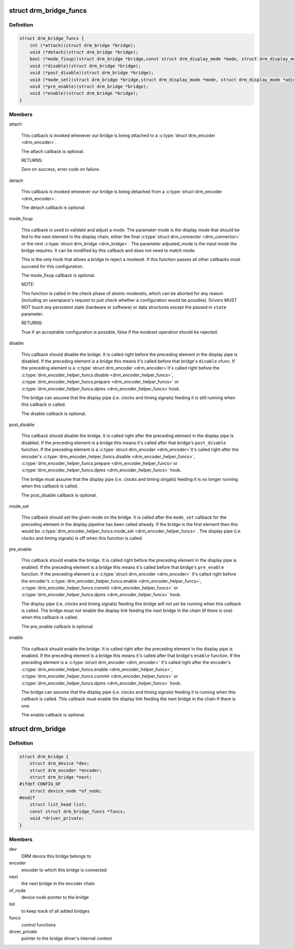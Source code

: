 .. -*- coding: utf-8; mode: rst -*-
.. src-file: include/drm/drm_bridge.h

.. _`drm_bridge_funcs`:

struct drm_bridge_funcs
=======================

.. c:type:: struct drm_bridge_funcs

    drm_bridge control functions

.. _`drm_bridge_funcs.definition`:

Definition
----------

.. code-block:: c

    struct drm_bridge_funcs {
        int (*attach)(struct drm_bridge *bridge);
        void (*detach)(struct drm_bridge *bridge);
        bool (*mode_fixup)(struct drm_bridge *bridge,const struct drm_display_mode *mode, struct drm_display_mode *adjusted_mode);
        void (*disable)(struct drm_bridge *bridge);
        void (*post_disable)(struct drm_bridge *bridge);
        void (*mode_set)(struct drm_bridge *bridge,struct drm_display_mode *mode, struct drm_display_mode *adjusted_mode);
        void (*pre_enable)(struct drm_bridge *bridge);
        void (*enable)(struct drm_bridge *bridge);
    }

.. _`drm_bridge_funcs.members`:

Members
-------

attach

    This callback is invoked whenever our bridge is being attached to a
    \ :c:type:`struct drm_encoder <drm_encoder>`\ .

    The attach callback is optional.

    RETURNS:

    Zero on success, error code on failure.

detach

    This callback is invoked whenever our bridge is being detached from a
    \ :c:type:`struct drm_encoder <drm_encoder>`\ .

    The detach callback is optional.

mode_fixup

    This callback is used to validate and adjust a mode. The paramater
    mode is the display mode that should be fed to the next element in
    the display chain, either the final \ :c:type:`struct drm_connector <drm_connector>`\  or the next
    \ :c:type:`struct drm_bridge <drm_bridge>`\ . The parameter adjusted_mode is the input mode the bridge
    requires. It can be modified by this callback and does not need to
    match mode.

    This is the only hook that allows a bridge to reject a modeset. If
    this function passes all other callbacks must succeed for this
    configuration.

    The mode_fixup callback is optional.

    NOTE:

    This function is called in the check phase of atomic modesets, which
    can be aborted for any reason (including on userspace's request to
    just check whether a configuration would be possible). Drivers MUST
    NOT touch any persistent state (hardware or software) or data
    structures except the passed in \ ``state``\  parameter.

    RETURNS:

    True if an acceptable configuration is possible, false if the modeset
    operation should be rejected.

disable

    This callback should disable the bridge. It is called right before
    the preceding element in the display pipe is disabled. If the
    preceding element is a bridge this means it's called before that
    bridge's \ ``disable``\  vfunc. If the preceding element is a \ :c:type:`struct drm_encoder <drm_encoder>`\ 
    it's called right before the \ :c:type:`drm_encoder_helper_funcs.disable <drm_encoder_helper_funcs>`\ ,
    \ :c:type:`drm_encoder_helper_funcs.prepare <drm_encoder_helper_funcs>`\  or \ :c:type:`drm_encoder_helper_funcs.dpms <drm_encoder_helper_funcs>`\ 
    hook.

    The bridge can assume that the display pipe (i.e. clocks and timing
    signals) feeding it is still running when this callback is called.

    The disable callback is optional.

post_disable

    This callback should disable the bridge. It is called right after the
    preceding element in the display pipe is disabled. If the preceding
    element is a bridge this means it's called after that bridge's
    \ ``post_disable``\  function. If the preceding element is a \ :c:type:`struct drm_encoder <drm_encoder>`\ 
    it's called right after the encoder's
    \ :c:type:`drm_encoder_helper_funcs.disable <drm_encoder_helper_funcs>`\ , \ :c:type:`drm_encoder_helper_funcs.prepare <drm_encoder_helper_funcs>`\ 
    or \ :c:type:`drm_encoder_helper_funcs.dpms <drm_encoder_helper_funcs>`\  hook.

    The bridge must assume that the display pipe (i.e. clocks and timing
    singals) feeding it is no longer running when this callback is
    called.

    The post_disable callback is optional.

mode_set

    This callback should set the given mode on the bridge. It is called
    after the \ ``mode_set``\  callback for the preceding element in the display
    pipeline has been called already. If the bridge is the first element
    then this would be \ :c:type:`drm_encoder_helper_funcs.mode_set <drm_encoder_helper_funcs>`\ . The display
    pipe (i.e.  clocks and timing signals) is off when this function is
    called.

pre_enable

    This callback should enable the bridge. It is called right before
    the preceding element in the display pipe is enabled. If the
    preceding element is a bridge this means it's called before that
    bridge's \ ``pre_enable``\  function. If the preceding element is a
    \ :c:type:`struct drm_encoder <drm_encoder>`\  it's called right before the encoder's
    \ :c:type:`drm_encoder_helper_funcs.enable <drm_encoder_helper_funcs>`\ , \ :c:type:`drm_encoder_helper_funcs.commit <drm_encoder_helper_funcs>`\  or
    \ :c:type:`drm_encoder_helper_funcs.dpms <drm_encoder_helper_funcs>`\  hook.

    The display pipe (i.e. clocks and timing signals) feeding this bridge
    will not yet be running when this callback is called. The bridge must
    not enable the display link feeding the next bridge in the chain (if
    there is one) when this callback is called.

    The pre_enable callback is optional.

enable

    This callback should enable the bridge. It is called right after
    the preceding element in the display pipe is enabled. If the
    preceding element is a bridge this means it's called after that
    bridge's \ ``enable``\  function. If the preceding element is a
    \ :c:type:`struct drm_encoder <drm_encoder>`\  it's called right after the encoder's
    \ :c:type:`drm_encoder_helper_funcs.enable <drm_encoder_helper_funcs>`\ , \ :c:type:`drm_encoder_helper_funcs.commit <drm_encoder_helper_funcs>`\  or
    \ :c:type:`drm_encoder_helper_funcs.dpms <drm_encoder_helper_funcs>`\  hook.

    The bridge can assume that the display pipe (i.e. clocks and timing
    signals) feeding it is running when this callback is called. This
    callback must enable the display link feeding the next bridge in the
    chain if there is one.

    The enable callback is optional.

.. _`drm_bridge`:

struct drm_bridge
=================

.. c:type:: struct drm_bridge

    central DRM bridge control structure

.. _`drm_bridge.definition`:

Definition
----------

.. code-block:: c

    struct drm_bridge {
        struct drm_device *dev;
        struct drm_encoder *encoder;
        struct drm_bridge *next;
    #ifdef CONFIG_OF
        struct device_node *of_node;
    #endif
        struct list_head list;
        const struct drm_bridge_funcs *funcs;
        void *driver_private;
    }

.. _`drm_bridge.members`:

Members
-------

dev
    DRM device this bridge belongs to

encoder
    encoder to which this bridge is connected

next
    the next bridge in the encoder chain

of_node
    device node pointer to the bridge

list
    to keep track of all added bridges

funcs
    control functions

driver_private
    pointer to the bridge driver's internal context

.. This file was automatic generated / don't edit.

